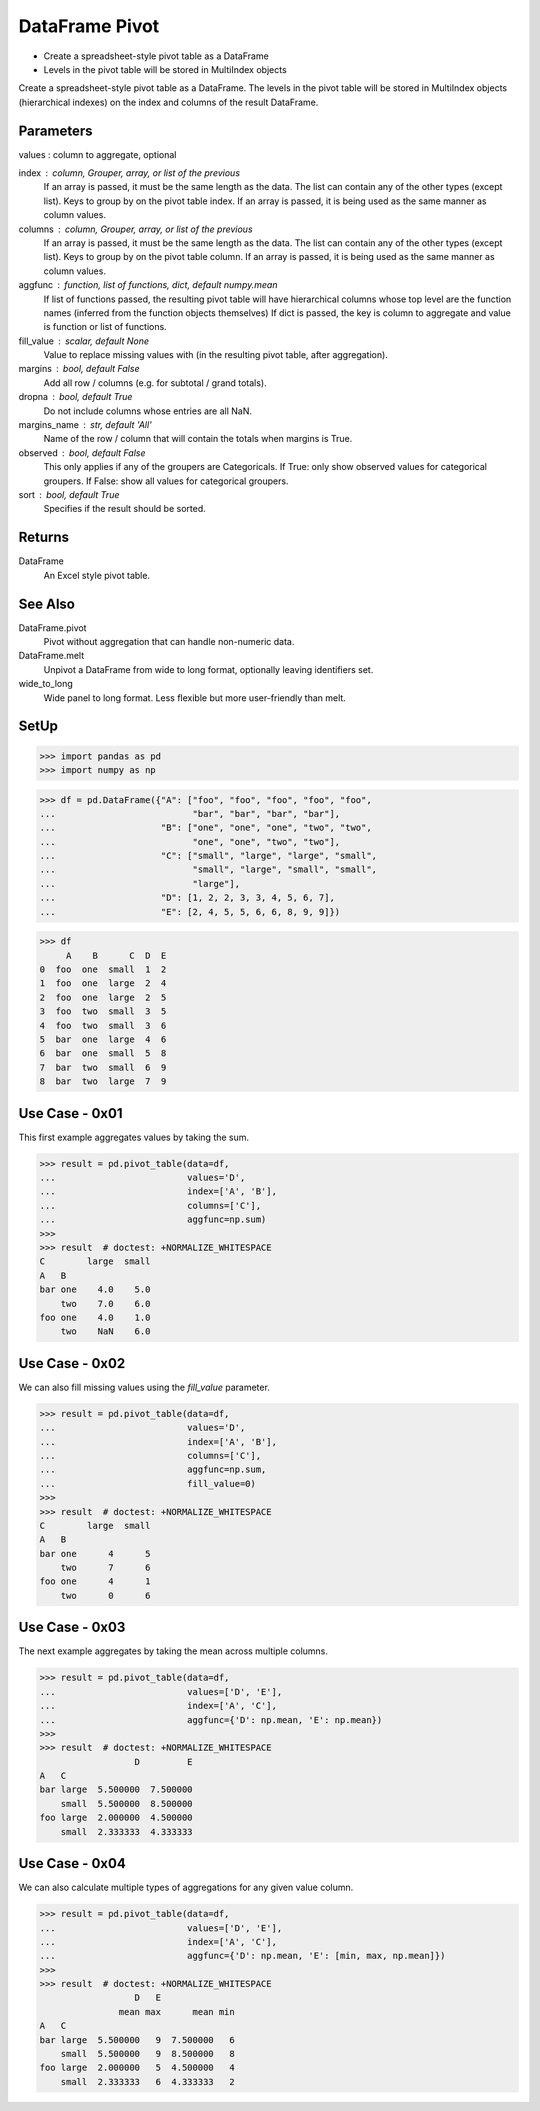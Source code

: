 DataFrame Pivot
===============
* Create a spreadsheet-style pivot table as a DataFrame
* Levels in the pivot table will be stored in MultiIndex objects

Create a spreadsheet-style pivot table as a DataFrame.
The levels in the pivot table will be stored in MultiIndex objects
(hierarchical indexes) on the index and columns of the result DataFrame.


Parameters
----------
values : column to aggregate, optional

index : column, Grouper, array, or list of the previous
    If an array is passed, it must be the same length as the data. The
    list can contain any of the other types (except list).
    Keys to group by on the pivot table index.  If an array is passed,
    it is being used as the same manner as column values.

columns : column, Grouper, array, or list of the previous
    If an array is passed, it must be the same length as the data. The
    list can contain any of the other types (except list).
    Keys to group by on the pivot table column.  If an array is passed,
    it is being used as the same manner as column values.

aggfunc : function, list of functions, dict, default numpy.mean
    If list of functions passed, the resulting pivot table will have
    hierarchical columns whose top level are the function names
    (inferred from the function objects themselves)
    If dict is passed, the key is column to aggregate and value
    is function or list of functions.

fill_value : scalar, default None
    Value to replace missing values with (in the resulting pivot table,
    after aggregation).

margins : bool, default False
    Add all row / columns (e.g. for subtotal / grand totals).

dropna : bool, default True
    Do not include columns whose entries are all NaN.

margins_name : str, default 'All'
    Name of the row / column that will contain the totals
    when margins is True.

observed : bool, default False
    This only applies if any of the groupers are Categoricals.
    If True: only show observed values for categorical groupers.
    If False: show all values for categorical groupers.

sort : bool, default True
    Specifies if the result should be sorted.


Returns
-------
DataFrame
    An Excel style pivot table.


See Also
--------
DataFrame.pivot
    Pivot without aggregation that can handle
    non-numeric data.

DataFrame.melt
    Unpivot a DataFrame from wide to long format,
    optionally leaving identifiers set.

wide_to_long
    Wide panel to long format. Less flexible but more
    user-friendly than melt.


SetUp
-----
>>> import pandas as pd
>>> import numpy as np

>>> df = pd.DataFrame({"A": ["foo", "foo", "foo", "foo", "foo",
...                          "bar", "bar", "bar", "bar"],
...                    "B": ["one", "one", "one", "two", "two",
...                          "one", "one", "two", "two"],
...                    "C": ["small", "large", "large", "small",
...                          "small", "large", "small", "small",
...                          "large"],
...                    "D": [1, 2, 2, 3, 3, 4, 5, 6, 7],
...                    "E": [2, 4, 5, 5, 6, 6, 8, 9, 9]})

>>> df
     A    B      C  D  E
0  foo  one  small  1  2
1  foo  one  large  2  4
2  foo  one  large  2  5
3  foo  two  small  3  5
4  foo  two  small  3  6
5  bar  one  large  4  6
6  bar  one  small  5  8
7  bar  two  small  6  9
8  bar  two  large  7  9


Use Case - 0x01
---------------
This first example aggregates values by taking the sum.

>>> result = pd.pivot_table(data=df,
...                         values='D',
...                         index=['A', 'B'],
...                         columns=['C'],
...                         aggfunc=np.sum)
>>>
>>> result  # doctest: +NORMALIZE_WHITESPACE
C        large  small
A   B
bar one    4.0    5.0
    two    7.0    6.0
foo one    4.0    1.0
    two    NaN    6.0


Use Case - 0x02
---------------
We can also fill missing values using the `fill_value` parameter.

>>> result = pd.pivot_table(data=df,
...                         values='D',
...                         index=['A', 'B'],
...                         columns=['C'],
...                         aggfunc=np.sum,
...                         fill_value=0)
>>>
>>> result  # doctest: +NORMALIZE_WHITESPACE
C        large  small
A   B
bar one      4      5
    two      7      6
foo one      4      1
    two      0      6


Use Case - 0x03
---------------
The next example aggregates by taking the mean across multiple columns.

>>> result = pd.pivot_table(data=df,
...                         values=['D', 'E'],
...                         index=['A', 'C'],
...                         aggfunc={'D': np.mean, 'E': np.mean})
>>>
>>> result  # doctest: +NORMALIZE_WHITESPACE
                  D         E
A   C
bar large  5.500000  7.500000
    small  5.500000  8.500000
foo large  2.000000  4.500000
    small  2.333333  4.333333


Use Case - 0x04
---------------
We can also calculate multiple types of aggregations for any given
value column.

>>> result = pd.pivot_table(data=df,
...                         values=['D', 'E'],
...                         index=['A', 'C'],
...                         aggfunc={'D': np.mean, 'E': [min, max, np.mean]})
>>>
>>> result  # doctest: +NORMALIZE_WHITESPACE
                  D   E
               mean max      mean min
A   C
bar large  5.500000   9  7.500000   6
    small  5.500000   9  8.500000   8
foo large  2.000000   5  4.500000   4
    small  2.333333   6  4.333333   2
